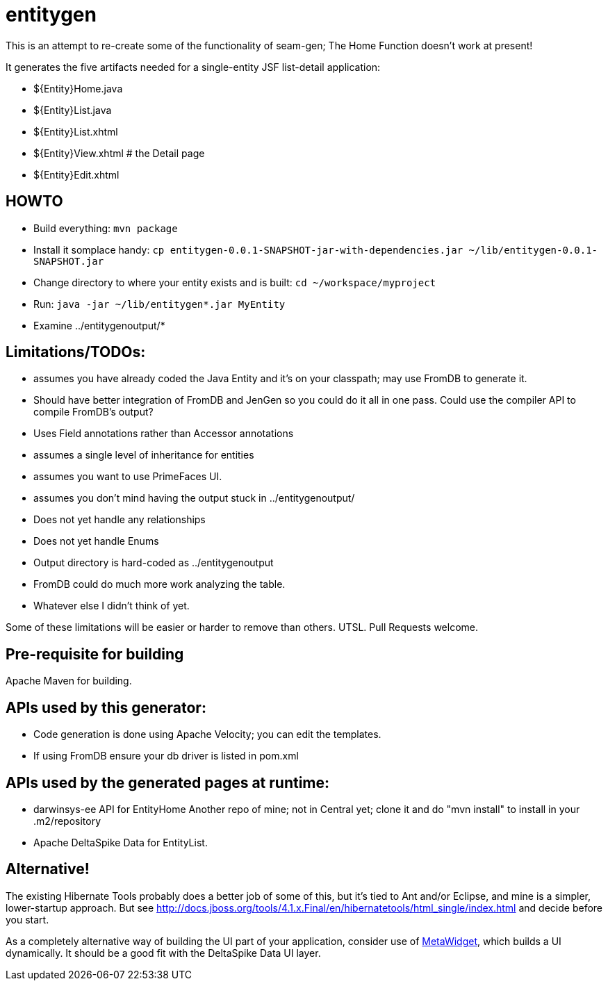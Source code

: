 = entitygen

This is an attempt to re-create some of the functionality of seam-gen;
The Home Function doesn't work at present!

It generates the five artifacts needed for a single-entity JSF list-detail application:

- ${Entity}Home.java
- ${Entity}List.java
- ${Entity}List.xhtml
- ${Entity}View.xhtml # the Detail page
- ${Entity}Edit.xhtml

== HOWTO

- Build everything: `mvn package`
- Install it somplace handy: `cp entitygen-0.0.1-SNAPSHOT-jar-with-dependencies.jar ~/lib/entitygen-0.0.1-SNAPSHOT.jar`
- Change directory to where your entity exists and is built: `cd ~/workspace/myproject`
- Run: `java -jar ~/lib/entitygen*.jar MyEntity`
- Examine ../entitygenoutput/*

== Limitations/TODOs:

- assumes you have already coded the Java Entity and it's on your classpath; may use FromDB to generate it.
- Should have better integration of FromDB and JenGen so you could do it all in one pass.
Could use the compiler API to compile FromDB's output?
- Uses Field annotations rather than Accessor annotations
- assumes a single level of inheritance for entities
- assumes you want to use PrimeFaces UI.
- assumes you don't mind having the output stuck in ../entitygenoutput/
- Does not yet handle any relationships
- Does not yet handle Enums
- Output directory is hard-coded as ../entitygenoutput
- FromDB could do much more work analyzing the table.
- Whatever else I didn't think of yet.

Some of these limitations will be easier or harder to remove than others. UTSL.
Pull Requests welcome.

== Pre-requisite for building

Apache Maven for building.

== APIs used by this generator:

-	Code generation is done using Apache Velocity; you can edit the templates.
-	If using FromDB ensure your db driver is listed in pom.xml

== APIs used by the generated pages at runtime:

-	darwinsys-ee API for EntityHome
	Another repo of mine; not in Central yet; clone it and do "mvn install" to install in your .m2/repository
-	Apache DeltaSpike Data for EntityList.

== Alternative!

The existing Hibernate Tools probably does a better job of some of this, but it's tied to Ant and/or Eclipse,
and mine is a simpler, lower-startup approach.
But see http://docs.jboss.org/tools/4.1.x.Final/en/hibernatetools/html_single/index.html and decide before you start.

As a completely alternative way of building the UI part of your application, consider use of
http://metawidget.org/[MetaWidget], which builds a UI dynamically.
It should be a good fit with the DeltaSpike Data UI layer.
